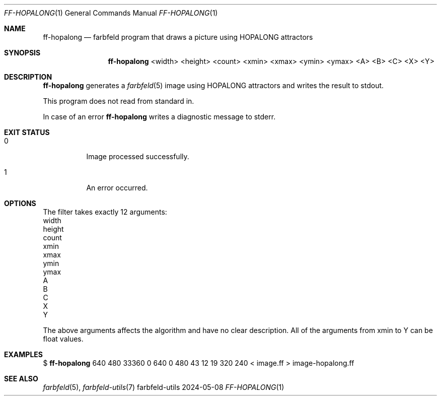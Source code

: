 .Dd 2024-05-08
.Dt FF-HOPALONG 1
.Os farbfeld-utils
.Sh NAME
.Nm ff-hopalong
.Nd farbfeld program that draws a picture using HOPALONG attractors
.Sh SYNOPSIS
.Nm
<width> <height> <count> <xmin> <xmax> <ymin> <ymax> <A> <B> <C> <X> <Y>
.Sh DESCRIPTION
.Nm
generates a
.Xr farbfeld 5
image using HOPALONG attractors and writes the result to stdout.
.Pp
This program does not read from standard in.
.Pp
In case of an error
.Nm
writes a diagnostic message to stderr.
.Sh EXIT STATUS
.Bl -tag -width Ds
.It 0
Image processed successfully.
.It 1
An error occurred.
.El
.Sh OPTIONS
The filter takes exactly 12 arguments:
   width
   height
   count
   xmin
   xmax
   ymin
   ymax
   A
   B
   C
   X
   Y

The above arguments affects the algorithm and have no clear description. All
of the arguments from xmin to Y can be float values.
.Sh EXAMPLES
$
.Nm
640 480 33360 0 640 0 480 43 12 19 320 240 < image.ff > image-hopalong.ff
.Sh SEE ALSO
.Xr farbfeld 5 ,
.Xr farbfeld-utils 7

